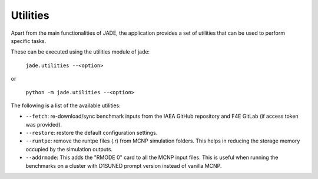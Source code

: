 .. _uty:

#########
Utilities
#########

Apart from the main functionalities of JADE, the application provides a set of
utilities that can be used to perform specific tasks.

These can be executed using the utilities module of jade:

    | ``jade.utilities --<option>``

or 

    | ``python -m jade.utilities --<option>``

The following is a list of the available utilities:

* ``--fetch``: re-download/sync benchmark inputs from the IAEA GitHub repository and F4E GitLab (if access token
  was provided).
* ``--restore``: restore the default configuration settings.
* ``--runtpe``: remove the runtpe files (.r) from MCNP simulation folders. This helps in
  reducing the storage memory occupied by the simulation outputs.
* ``--addrmode``: This adds the "RMODE 0" card to all the MCNP input files. This is useful
  when running the benchmarks on a cluster with D1SUNED prompt version instead of vanilla MCNP.